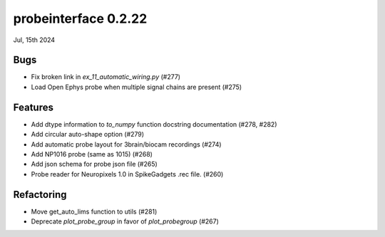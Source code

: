probeinterface 0.2.22
---------------------

Jul, 15th 2024


Bugs
^^^^

* Fix broken link in `ex_11_automatic_wiring.py` (#277)
* Load Open Ephys probe when multiple signal chains are present (#275)

Features
^^^^^^^^

* Add dtype information to `to_numpy` function docstring documentation (#278, #282)
* Add circular auto-shape option (#279)
* Add automatic probe layout for 3brain/biocam recordings  (#274)
* Add NP1016 probe (same as 1015) (#268)
* Add json schema for probe json file (#265)
* Probe reader for Neuropixels 1.0 in SpikeGadgets .rec file. (#260)

Refactoring
^^^^^^^^^^^

* Move get_auto_lims function to utils (#281)
* Deprecate `plot_probe_group` in favor of `plot_probegroup` (#267)
